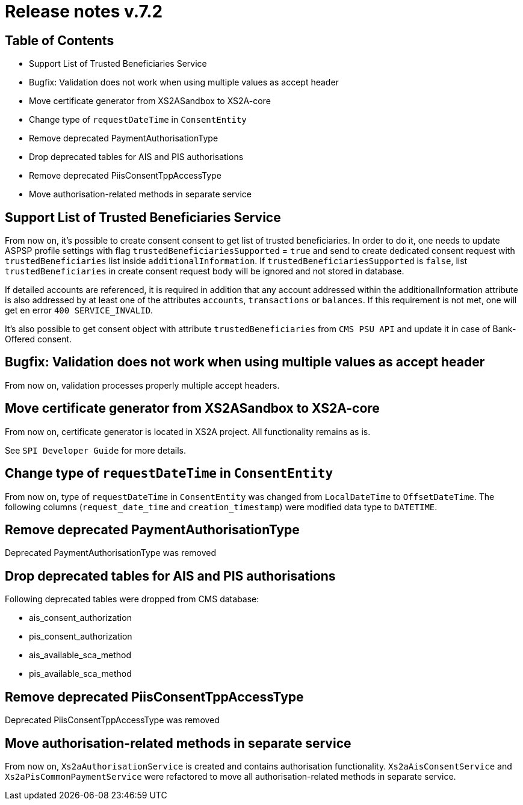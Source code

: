 = Release notes v.7.2

== Table of Contents

* Support List of Trusted Beneficiaries Service
* Bugfix: Validation does not work when using multiple values as accept header
* Move certificate generator from XS2ASandbox to XS2A-core
* Change type of `requestDateTime` in `ConsentEntity`
* Remove deprecated PaymentAuthorisationType
* Drop deprecated tables for AIS and PIS authorisations
* Remove deprecated PiisConsentTppAccessType
* Move authorisation-related methods in separate service

== Support List of Trusted Beneficiaries Service

From now on, it's possible to create consent consent to get list of trusted beneficiaries. In order to do it,
one needs to update ASPSP profile settings with flag `trustedBeneficiariesSupported` = `true` and send to create
dedicated consent request with `trustedBeneficiaries` list inside `additionalInformation`.
If `trustedBeneficiariesSupported` is `false`, list `trustedBeneficiaries` in create consent request body will be
ignored and not stored in database.

If detailed accounts are referenced, it is required in addition that any account addressed within the
additionalInformation attribute is also addressed by at least one of the attributes `accounts`, `transactions` or
`balances`. If this requirement is not met, one will get en error `400 SERVICE_INVALID`.

It's also possible to get consent object with attribute `trustedBeneficiaries` from `CMS PSU API` and update it in case
of Bank-Offered consent.

== Bugfix: Validation does not work when using multiple values as accept header

From now on, validation processes properly multiple accept headers.

== Move certificate generator from XS2ASandbox to XS2A-core

From now on, certificate generator is located in XS2A project.
All functionality remains as is.

See `SPI Developer Guide` for more details.

== Change type of `requestDateTime` in `ConsentEntity`

From now on, type of `requestDateTime` in `ConsentEntity` was changed from `LocalDateTime` to `OffsetDateTime`.
The following columns (`request_date_time` and `creation_timestamp`) were modified data type to `DATETIME`.

== Remove deprecated PaymentAuthorisationType

Deprecated PaymentAuthorisationType was removed

== Drop deprecated tables for AIS and PIS authorisations

Following deprecated tables were dropped from CMS database:

* ais_consent_authorization
* pis_consent_authorization
* ais_available_sca_method
* pis_available_sca_method

== Remove deprecated PiisConsentTppAccessType

Deprecated PiisConsentTppAccessType was removed

== Move authorisation-related methods in separate service

From now on, `Xs2aAuthorisationService` is created and contains authorisation functionality.
`Xs2aAisConsentService` and `Xs2aPisCommonPaymentService` were refactored to move all authorisation-related methods in separate service.
